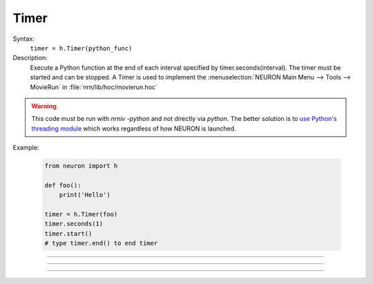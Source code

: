 .. _timer:

Timer
-----



.. class:: Timer


    Syntax:
        ``timer = h.Timer(python_func)``


    Description:
        Execute a Python function at the end of each interval specified by timer.seconds(interval). 
        The timer must be started and can be stopped. 
        A Timer is used to implement the :menuselection:`NEURON Main Menu --> Tools --> MovieRun` in 
        :file:`nrn/lib/hoc/movierun.hoc`

    .. warning::
        This code must be run with `nrniv -python` and not directly via `python`.
        The better solution is to `use Python's threading module <https://docs.python.org/3/library/threading.html>`_
        which works regardless of how NEURON is launched.
            


    Example:

        .. code-block::
            python

            from neuron import h

            def foo():
                print('Hello')

            timer = h.Timer(foo)
            timer.seconds(1)
            timer.start()
            # type timer.end() to end timer


         

----



.. method:: Timer.seconds


    Syntax:
        ``interval = timer.seconds()``

        ``interval = timer.seconds(interval)``


    Description:
        Specify the timer interval. Timer resolution is system dependent but is probably 
        around 10 ms. 
        The time it takes to execute the Python function is part of the interval. 

         

----



.. method:: Timer.start


    Syntax:
        ``timer.start()``


    Description:
        Start the timer. The Python function will be called at the end of each interval defined 
        by the argument to timer.seconds(interval). 

         

----



.. method:: Timer.end


    Syntax:
        ``timer.end()``


    Description:
        Stop calling the Python function. At least on Linux, this will prevent the calling 
        of the function at the end of the current interval. 

         

